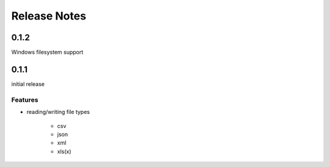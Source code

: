 Release Notes
=============

0.1.2
*****

Windows filesystem support

0.1.1
*****

initial release

Features
~~~~~~~~

* reading/writing file types

    * csv
    * json
    * xml
    * xls(x)
